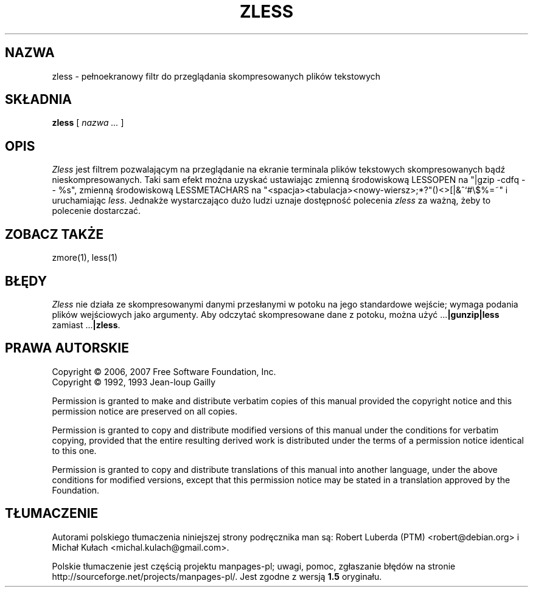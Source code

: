 .\"*******************************************************************
.\"
.\" This file was generated with po4a. Translate the source file.
.\"
.\"*******************************************************************
.\" This file is distributed under the same license as original manpage
.\" Copyright of the original manpage:
.\" Copyright © 2006,2007 Free Software Foundation, Inc., 1992,1993 Jean-loup Gailly 
.\" Copyright © of Polish translation:
.\" Robert Luberda (PTM) <robert@debian.org>, 2003.
.\" Michał Kułach <michal.kulach@gmail.com>, 2012.
.TH ZLESS 1   
.SH NAZWA
zless \- pełnoekranowy filtr do przeglądania skompresowanych plików
tekstowych
.SH SKŁADNIA
\fBzless\fP [ \fInazwa ...\fP  ]
.SH OPIS
\fIZless\fP jest filtrem pozwalającym na przeglądanie na ekranie terminala
plików tekstowych skompresowanych bądź nieskompresowanych. Taki sam efekt
można uzyskać ustawiając zmienną środowiskową LESSOPEN na "|gzip \-cdfq \-\-
%s", zmienną środowiskową LESSMETACHARS na
\&"<spacja><tabulacja><nowy\-wiersz>;*?"()<>[|&^`#\e$%=~"
i uruchamiając \fIless\fP.  Jednakże wystarczająco dużo ludzi uznaje dostępność
polecenia \fIzless\fP za ważną, żeby to polecenie dostarczać.
.SH "ZOBACZ TAKŻE"
zmore(1), less(1)
.SH BŁĘDY
\fIZless\fP nie działa ze skompresowanymi danymi przesłanymi w potoku na jego
standardowe wejście; wymaga podania plików wejściowych jako argumenty. Aby
odczytać skompresowane dane z potoku, można użyć .\|.\|.\fB|gunzip|less\fP
zamiast .\|.\|.\fB|zless\fP.
.SH PRAWA\ AUTORSKIE
Copyright \(co 2006, 2007 Free Software Foundation, Inc.
.br
Copyright \(co 1992, 1993 Jean\-loup Gailly
.PP
Permission is granted to make and distribute verbatim copies of this manual
provided the copyright notice and this permission notice are preserved on
all copies.
.ig
Permission is granted to process this file through troff and print the
results, provided the printed document carries copying permission
notice identical to this one except for the removal of this paragraph
(this paragraph not being relevant to the printed manual).
..
.PP
Permission is granted to copy and distribute modified versions of this
manual under the conditions for verbatim copying, provided that the entire
resulting derived work is distributed under the terms of a permission notice
identical to this one.
.PP
Permission is granted to copy and distribute translations of this manual
into another language, under the above conditions for modified versions,
except that this permission notice may be stated in a translation approved
by the Foundation.
.SH TŁUMACZENIE
Autorami polskiego tłumaczenia niniejszej strony podręcznika man są:
Robert Luberda (PTM) <robert@debian.org>
i
Michał Kułach <michal.kulach@gmail.com>.
.PP
Polskie tłumaczenie jest częścią projektu manpages-pl; uwagi, pomoc, zgłaszanie błędów na stronie http://sourceforge.net/projects/manpages-pl/. Jest zgodne z wersją \fB 1.5 \fPoryginału.
